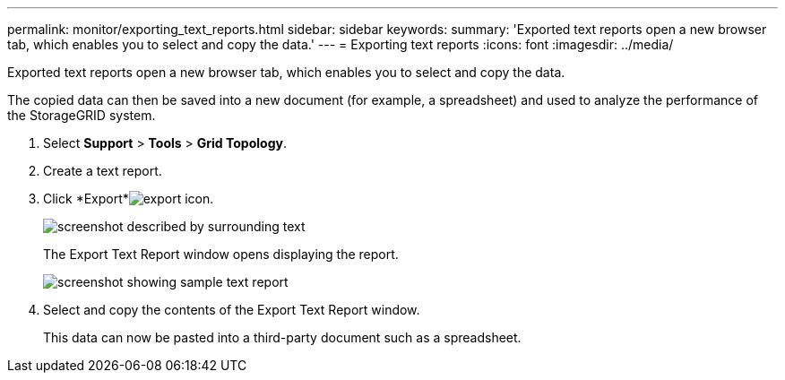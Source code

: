 ---
permalink: monitor/exporting_text_reports.html
sidebar: sidebar
keywords: 
summary: 'Exported text reports open a new browser tab, which enables you to select and copy the data.'
---
= Exporting text reports
:icons: font
:imagesdir: ../media/

[.lead]
Exported text reports open a new browser tab, which enables you to select and copy the data.

The copied data can then be saved into a new document (for example, a spreadsheet) and used to analyze the performance of the StorageGRID system.

. Select *Support* > *Tools* > *Grid Topology*.
. Create a text report.
. Click *Export*image:../media/icon_export.gif[export icon].
+
image::../media/export_text_report.gif[screenshot described by surrounding text]
+
The Export Text Report window opens displaying the report.
+
image::../media/export_text_report_data.gif[screenshot showing sample text report]

. Select and copy the contents of the Export Text Report window.
+
This data can now be pasted into a third-party document such as a spreadsheet.
